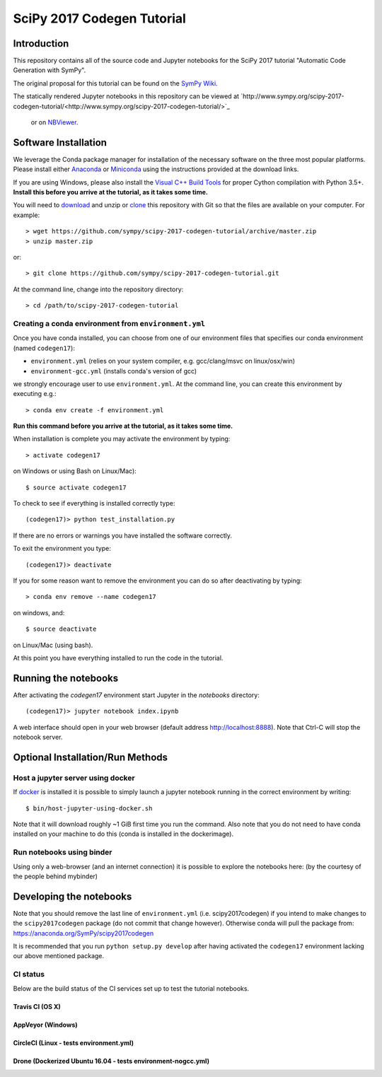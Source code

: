 ===========================
SciPy 2017 Codegen Tutorial
===========================

Introduction
============

This repository contains all of the source code and Jupyter notebooks for the
SciPy 2017 tutorial "Automatic Code Generation with SymPy".

The original proposal for this tutorial can be found on the `SymPy Wiki`_.

.. _SymPy Wiki: https://github.com/sympy/sympy/wiki/SciPy-2017-Tutorial-Proposal:-Automatic-Code-Generation-with-SymPy

The statically rendered Jupyter notebooks in this repository can be viewed at
`http://www.sympy.org/scipy-2017-codegen-tutorial/<http://www.sympy.org/scipy-2017-codegen-tutorial/>`_
 or on NBViewer_.

.. _NBViewer: http://nbviewer.jupyter.org/github/sympy/scipy-2017-codegen-tutorial/blob/master/index.ipynb

Software Installation
=====================

We leverage the Conda package manager for installation of the necessary
software on the three most popular platforms. Please install either Anaconda_
or Miniconda_ using the instructions provided at the download links.

.. _Anaconda: https://www.continuum.io/downloads
.. _Miniconda: https://conda.io/miniconda.html

If you are using Windows, please also install the `Visual C++ Build Tools`_ for
proper Cython compilation with Python 3.5+. **Install this before you arrive
at the tutorial, as it takes some time.**

.. _Visual C++ Build Tools: http://landinghub.visualstudio.com/visual-cpp-build-tools


You will need to download_ and unzip or clone_ this repository with Git so that
the files are available on your computer. For example::

   > wget https://github.com/sympy/scipy-2017-codegen-tutorial/archive/master.zip
   > unzip master.zip

or::

   > git clone https://github.com/sympy/scipy-2017-codegen-tutorial.git

.. _download: https://github.com/sympy/scipy-2017-codegen-tutorial/archive/master.zip
.. _clone: https://github.com/sympy/scipy-2017-codegen-tutorial.git

At the command line, change into the repository directory::

   > cd /path/to/scipy-2017-codegen-tutorial

Creating a conda environment from ``environment.yml``
-----------------------------------------------------

Once you have conda installed, you can choose from one of our environment
files that specifies our conda environment (named ``codegen17``):

- ``environment.yml`` (relies on your system compiler, e.g. gcc/clang/msvc on linux/osx/win)
- ``environment-gcc.yml`` (installs conda's version of gcc)

we strongly encourage user to use ``environment.yml``. At the command
line, you can create this environment by executing e.g.::

   > conda env create -f environment.yml

**Run this command before you arrive at the tutorial, as it takes some time.**

When installation is complete you may activate the environment by typing::

   > activate codegen17

on Windows or using Bash on Linux/Mac)::

   $ source activate codegen17

To check to see if everything is installed correctly type::

   (codegen17)> python test_installation.py

If there are no errors or warnings you have installed the software correctly.

To exit the environment you type::

   (codegen17)> deactivate

If you for some reason want to remove the environment you can do so after
deactivating by typing::

   > conda env remove --name codegen17

on windows, and::

   $ source deactivate

on Linux/Mac (using bash).

At this point you have everything installed to run the code in the tutorial.

Running the notebooks
=====================

After activating the `codegen17` environment start Jupyter in the `notebooks`
directory::

   (codegen17)> jupyter notebook index.ipynb

A web interface should open in your web browser (default address
http://localhost:8888). Note that Ctrl-C will stop the notebook
server.

Optional Installation/Run Methods
=================================

Host a jupyter server using docker
----------------------------------
If `docker <https://docker.com>`_ is installed it is possible to simply launch
a jupyter notebook running in the correct environment by writing::

  $ bin/host-jupyter-using-docker.sh

Note that it will download roughly ~1 GiB first time you run the command. Also note
that you do not need to have conda installed on your machine to do this (conda is
installed in the dockerimage).

Run notebooks using binder
--------------------------
Using only a web-browser (and an internet connection) it is possible to explore the
notebooks here: (by the courtesy of the people behind mybinder)

.. image:: http://mybinder.org/badge.svg
   :target: https://beta.mybinder.org/v2/gh/sympy/scipy-2017-codegen-tutorial/master?filepath=index.ipynb
   :alt: Binder

Developing the notebooks
========================
Note that you should remove the last line of ``environment.yml`` (i.e. scipy2017codegen) if
you intend to make changes to the ``scipy2017codegen`` package (do not commit that change however).
Otherwise conda will pull the package from:
https://anaconda.org/SymPy/scipy2017codegen

It is recommended that you run ``python setup.py develop`` after having activated the
``codegen17`` environment lacking our above mentioned package.

CI status
---------
Below are the build status of the CI services set up to test the tutorial notebooks.

Travis CI (OS X)
~~~~~~~~~~~~~~~~~~~~~~~~~~~
.. image:: https://secure.travis-ci.org/sympy/scipy-2017-codegen-tutorial.svg?branch=master
   :target: http://travis-ci.org/sympy/scipy-2017-codegen-tutorial
   :alt: Travis status

AppVeyor (Windows)
~~~~~~~~~~~~~~~~~~
.. image:: https://ci.appveyor.com/api/projects/status/txyb8gw675e3b055?svg=true
    :target: https://ci.appveyor.com/project/bjodah/scipy-2017-codegen-tutorial/branch/master
    :alt: AppVeyor status

CircleCI (Linux - tests environment.yml)
~~~~~~~~~~~~~~~~~~~~~~~~~~~~~~~~~~~~~~~~
.. image:: https://circleci.com/gh/sympy/scipy-2017-codegen-tutorial.svg?style=shield
    :target: https://circleci.com/gh/sympy/scipy-2017-codegen-tutorial
    :alt: Circle CI status

Drone (Dockerized Ubuntu 16.04 - tests environment-nogcc.yml)
~~~~~~~~~~~~~~~~~~~~~~~~~~~~~~~~~~~~~~~~~~~~~~~~~~~~~~~~~~~~~
.. image:: http://hera.physchem.kth.se:9090/api/badges/sympy/scipy-2017-codegen-tutorial/status.svg
   :target: http://hera.physchem.kth.se:9090/sympy/scipy-2017-codegen-tutorial
   :alt: Drone status
